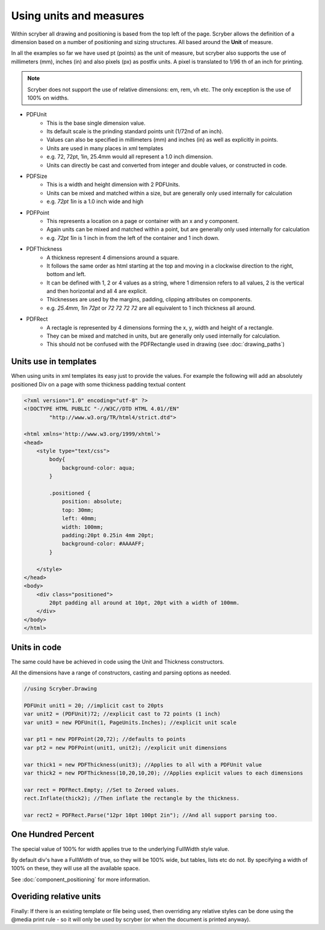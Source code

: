 ========================================
Using units and measures
========================================

Within scryber all drawing and positioning is based from the top left of the page. Scryber allows the definition of a dimension 
based on a number of positioning and sizing structures. All based around the **Unit** of measure.

In all the examples so far we have used pt (points) as the unit of measure, but scryber also supports the use of millimeters (mm), inches (in)
and also pixels (px) as postfix units. A pixel is translated to 1/96 th of an inch for printing.

.. note:: Scryber does not support the use of relative dimensions: em, rem, vh etc. The only exception is the use of 100% on widths.

* PDFUnit
    * This is the base single dimension value.
    * Its default scale is the prinding standard points unit (1/72nd of an inch).
    * Values can also be specified in millimeters (mm) and inches (in) as well as explicitly in points.
    * Units are used in many places in xml templates
    * e.g. 72, 72pt, 1in, 25.4mm would all represent a 1.0 inch dimension.
    * Units can directly be cast and converted from integer and double values, or constructed in code.

* PDFSize
    * This is a width and height dimension with 2 PDFUnits.
    * Units can be mixed and matched within a size, but are generally only used internally for calculation
    * e.g. `72pt 1in` is a 1.0 inch wide and high

* PDFPoint
    * This represents a location on a page or container with an x and y component.
    * Again units can be mixed and matched within a point, but are generally only used internally for calculation
    * e.g. `72pt 1in` is 1 inch in from the left of the container and 1 inch down.

* PDFThickness
    * A thickness represent 4 dimensions around a square.
    * It follows the same order as html starting at the top and moving in a clockwise direction to the right, bottom and left.
    * It can be defined with 1, 2 or 4 values as a string, where 1 dimension refers to all values, 2 is the vertical and then horizontal and all 4 are explicit.
    * Thicknesses are used by the margins, padding, clipping attributes on components.
    * e.g. `25.4mm`, `1in 72pt` or `72 72 72 72` are all equivalent to 1 inch thickness all around.

* PDFRect
    * A rectagle is represented by 4 dimensions forming the x, y, width and height of a rectangle.
    * They can be mixed and matched in units, but are generally only used internally for calculation.
    * This should not be confused with the PDFRectangle used in drawing (see :doc:`drawing_paths`)


Units use in templates
-----------------------

When using units in xml templates its easy just to provide the values.
For example the following will add an absolutely positioned Div on a page with some thickness padding textual content

.. code-block:: html

    <?xml version="1.0" encoding="utf-8" ?>
    <!DOCTYPE HTML PUBLIC "-//W3C//DTD HTML 4.01//EN"
            "http://www.w3.org/TR/html4/strict.dtd">

    <html xmlns='http://www.w3.org/1999/xhtml'>
    <head>
        <style type="text/css">
            body{ 
                background-color: aqua;
            }

            .positioned {
                position: absolute;
                top: 30mm;
                left: 40mm;
                width: 100mm;
                padding:20pt 0.25in 4mm 20pt;
                background-color: #AAAAFF;
            }

        </style>
    </head>
    <body>
        <div class="positioned">
            20pt padding all around at 10pt, 20pt with a width of 100mm.
        </div>
    </body>
    </html>


.. image:: images/drawingunits1.png


Units in code
--------------

The same could have be achieved in code using the Unit and Thickness constructors.

All the dimensions have a range of constructors, casting and parsing options as needed.


.. code-block:: csharp

    //using Scryber.Drawing

    PDFUnit unit1 = 20; //implicit cast to 20pts
    var unit2 = (PDFUnit)72; //explicit cast to 72 points (1 inch)
    var unit3 = new PDFUnit(1, PageUnits.Inches); //explicit unit scale

    var pt1 = new PDFPoint(20,72); //defaults to points
    var pt2 = new PDFPoint(unit1, unit2); //explicit unit dimensions

    var thick1 = new PDFThickness(unit3); //Applies to all with a PDFUnit value
    var thick2 = new PDFThickness(10,20,10,20); //Applies explicit values to each dimensions

    var rect = PDFRect.Empty; //Set to Zeroed values.
    rect.Inflate(thick2); //Then inflate the rectangle by the thickness.

    var rect2 = PDFRect.Parse("12pr 10pt 100pt 2in"); //And all support parsing too.


One Hundred Percent
---------------------

The special value of 100% for width applies true to the underlying FullWidth style value.

By default div's have a FullWidth of true, so they will be 100% wide, but tables, lists etc do not. 
By specifying a width of 100% on these, they will use all the available space.

See :doc:`component_positioning` for more information.


Overiding relative units
-------------------------

Finally: If there is an existing template or file being used, then overriding any relative styles can be done using the @media print rule - so
it will only be used by scryber (or when the document is printed anyway).